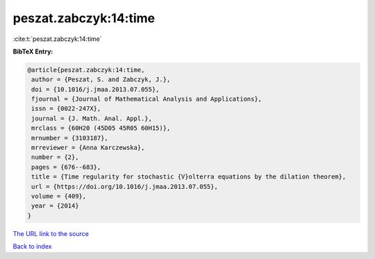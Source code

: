 peszat.zabczyk:14:time
======================

:cite:t:`peszat.zabczyk:14:time`

**BibTeX Entry:**

.. code-block:: bibtex

   @article{peszat.zabczyk:14:time,
    author = {Peszat, S. and Zabczyk, J.},
    doi = {10.1016/j.jmaa.2013.07.055},
    fjournal = {Journal of Mathematical Analysis and Applications},
    issn = {0022-247X},
    journal = {J. Math. Anal. Appl.},
    mrclass = {60H20 (45D05 45R05 60H15)},
    mrnumber = {3103187},
    mrreviewer = {Anna Karczewska},
    number = {2},
    pages = {676--683},
    title = {Time regularity for stochastic {V}olterra equations by the dilation theorem},
    url = {https://doi.org/10.1016/j.jmaa.2013.07.055},
    volume = {409},
    year = {2014}
   }
`The URL link to the source <ttps://doi.org/10.1016/j.jmaa.2013.07.055}>`_


`Back to index <../By-Cite-Keys.html>`_
